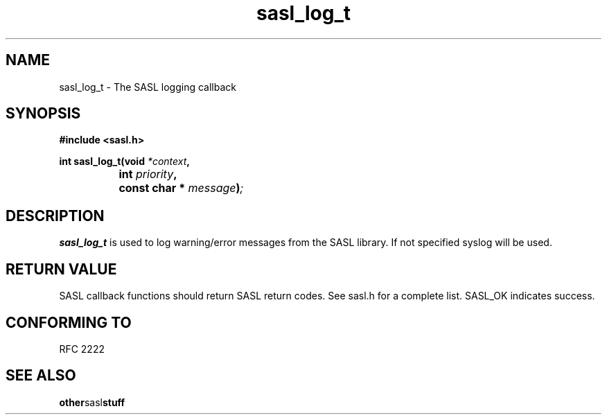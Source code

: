 .\" Hey Emacs! This file is -*- nroff -*- source.
.\"
.\" This manpage is Copyright (C) 1999 Tim Martin
.\"
.\" Permission is granted to make and distribute verbatim copies of this
.\" manual provided the copyright notice and this permission notice are
.\" preserved on all copies.
.\"
.\" Permission is granted to copy and distribute modified versions of this
.\" manual under the conditions for verbatim copying, provided that the
.\" entire resulting derived work is distributed under the terms of a
.\" permission notice identical to this one
.\" 
.\" Formatted or processed versions of this manual, if unaccompanied by
.\" the source, must acknowledge the copyright and authors of this work.
.\"
.\"
.TH sasl_log_t "26 March 2000" SASL "SASL man pages"
.SH NAME
sasl_log_t \- The SASL logging callback


.SH SYNOPSIS
.nf
.B #include <sasl.h>

.sp
.BI "int sasl_log_t(void " *context ", "
.BI "		    int " priority ", "
.BI "		    const char * " message ")";

.fi
.SH DESCRIPTION

.B sasl_log_t
is used to log warning/error messages from the SASL library. If not
specified syslog will be used.
.PP

.SH "RETURN VALUE"

SASL callback functions should return SASL return codes. See sasl.h for a complete list. SASL_OK indicates success.

.SH "CONFORMING TO"
RFC 2222
.SH "SEE ALSO"
.BR other sasl stuff
.BR 
.BR 